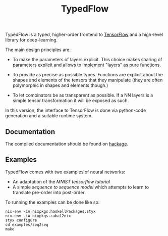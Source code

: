 #+TITLE: TypedFlow

TypedFlow is a typed, higher-order frontend to [[http://www.tensorflow.org][TensorFlow]] and a
high-level library for deep-learning.

The main design principles are:

  - To make the parameters of layers explicit. This choice makes
    sharing of parameters explicit and allows to implement "layers" as
    pure functions.

  - To provide as precise as possible types. Functions are explicit
    about the shapes and elements of the tensors that they manipulate
    (they are often polymorphic in shapes and elements though.)

  - To let combinators be as transparent as possible. If a NN layers
    is a simple tensor transformation it will be exposed as such.


In this version, the interface to TensorFlow is done via python-code
generation and a suitable runtime system.

** Documentation

The compiled documentation should be found on [[https://hackage.haskell.org/package/TypedFlow][hackage]].

** Examples

TypedFlow comes with two examples of neural networks:

 - An adaptation of the [[examples/MNIST][MNIST tensorflow tutorial]]
 - A simple [[examples/seq2seq][sequence to sequence model]] which
   attempts to learn to translate pre-order into post-order.

To running the examples can be done like so:

#+BEGIN_SRC shell
nix-env -iA nixpkgs.haskellPackages.styx
nix-env -iA nixpkgs.cabal2nix
styx configure
cd examples/seq2seq
make
#+END_SRC

